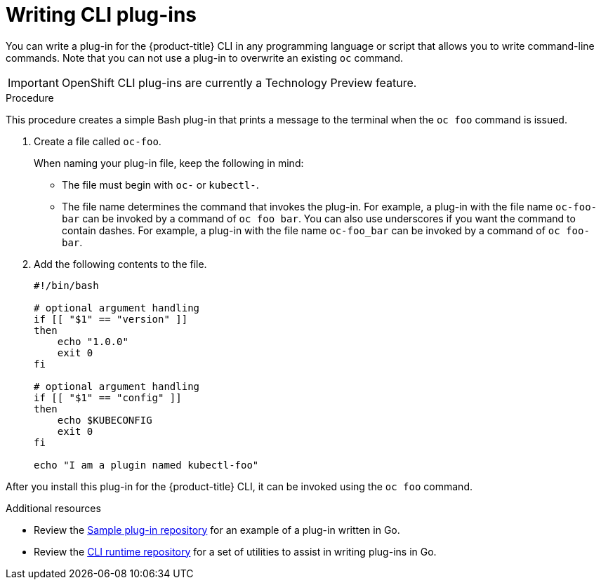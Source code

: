 // Module included in the following assemblies:
//
// * cli_reference/extending-cli-plugins.adoc

[id='cli-writing-plugins-{context}']
= Writing CLI plug-ins

You can write a plug-in for the {product-title} CLI in any programming language
or script that allows you to write command-line commands. Note that you can not
use a plug-in to overwrite an existing `oc` command.

[IMPORTANT]
====
OpenShift CLI plug-ins are currently a Technology Preview feature.
ifdef::openshift-enterprise[]
Technology Preview features are not supported with Red Hat production service
level agreements (SLAs), might not be functionally complete, and Red Hat does
not recommend to use them for production. These features provide early access to
upcoming product features, enabling customers to test functionality and provide
feedback during the development process.

See the link:https://access.redhat.com/support/offerings/techpreview/[Red Hat
Technology Preview features support scope] for more information.
endif::[]
====

.Procedure

This procedure creates a simple Bash plug-in that prints a message to the
terminal when the `oc foo` command is issued.

. Create a file called `oc-foo`.
+
When naming your plug-in file, keep the following in mind:

* The file must begin with `oc-` or `kubectl-`.
* The file name determines the command that invokes the plug-in. For example, a
plug-in with the file name `oc-foo-bar` can be invoked by a command of
`oc foo bar`. You can also use underscores if you want the command to contain
dashes. For example, a plug-in with the file name `oc-foo_bar` can be invoked
by a command of `oc foo-bar`.

. Add the following contents to the file.
+
----
#!/bin/bash

# optional argument handling
if [[ "$1" == "version" ]]
then
    echo "1.0.0"
    exit 0
fi

# optional argument handling
if [[ "$1" == "config" ]]
then
    echo $KUBECONFIG
    exit 0
fi

echo "I am a plugin named kubectl-foo"
----

After you install this plug-in for the {product-title} CLI, it can be invoked
using the `oc foo` command.

.Additional resources

* Review the link:https://github.com/kubernetes/sample-cli-plugin[Sample plug-in repository]
for an example of a plug-in written in Go.
* Review the link:https://github.com/kubernetes/cli-runtime/[CLI runtime repository] for a set of utilities to assist in writing plug-ins in Go.
